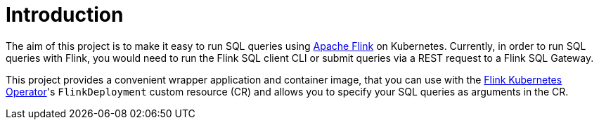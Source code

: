 = Introduction

The aim of this project is to make it easy to run SQL queries using https://flink.apache.org/[Apache Flink] on Kubernetes.
Currently, in order to run SQL queries with Flink, you would need to run the Flink SQL client CLI or submit queries via a REST request to a Flink SQL Gateway.

This project provides a convenient wrapper application and container image, that you can use with the https://nightlies.apache.org/flink/flink-kubernetes-operator-docs-main/[Flink Kubernetes Operator]'s `+FlinkDeployment+` custom resource (CR) and allows you to specify your SQL queries as arguments in the CR.
